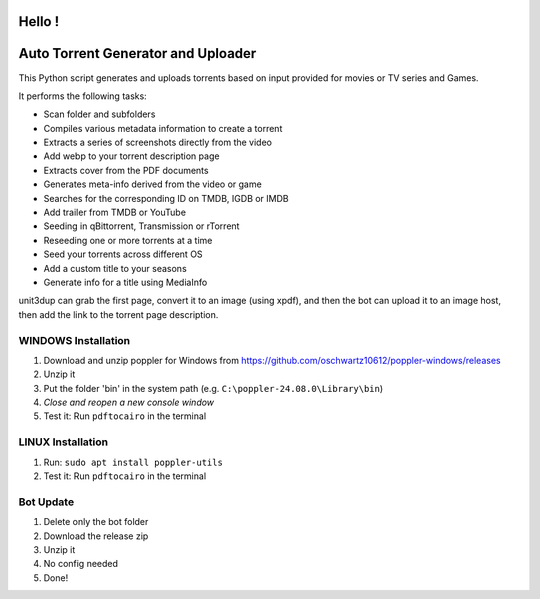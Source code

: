 
**Hello !**
===============================================
|version| |online| |status| |python| |ubuntu| |debian| |windows|

.. |version| image:: https://img.shields.io/badge/Unit3Dup-0.7.11-blue
.. |online| image:: https://img.shields.io/badge/Online-green
.. |status| image:: https://img.shields.io/badge/Status-Active-brightgreen
.. |python| image:: https://img.shields.io/badge/Python-3.10+-blue
.. |ubuntu| image:: https://img.shields.io/badge/Ubuntu-22-blue
.. |debian| image:: https://img.shields.io/badge/Debian-12-blue
.. |windows| image:: https://img.shields.io/badge/Windows-10-blue

Auto Torrent Generator and Uploader
===================================

This Python script generates and uploads torrents based on input provided for movies or TV series and Games.

It performs the following tasks:

- Scan folder and subfolders
- Compiles various metadata information to create a torrent
- Extracts a series of screenshots directly from the video
- Add webp to your torrent description page
- Extracts cover from the PDF documents
- Generates meta-info derived from the video or game
- Searches for the corresponding ID on TMDB, IGDB or IMDB
- Add trailer from TMDB or YouTube
- Seeding in qBittorrent, Transmission or rTorrent
- Reseeding one or more torrents at a time
- Seed your torrents across different OS
- Add a custom title to your seasons
- Generate info for a title using MediaInfo

.. image:: https://img.shields.io/badge/Upload_PDF-gr
   :alt: Install Upload PDF

unit3dup can grab the first page, convert it to an image (using xpdf),
and then the bot can upload it to an image host, then add the link to the torrent page description.

.. image:: https://img.shields.io/badge/WINDOWS-Install_poppler_tools-gr
   :alt: Windows Poppler Tools

WINDOWS Installation
--------------------

1. Download and unzip poppler for Windows from https://github.com/oschwartz10612/poppler-windows/releases
2. Unzip it
3. Put the folder 'bin' in the system path (e.g. ``C:\poppler-24.08.0\Library\bin``)
4. *Close and reopen a new console window*
5. Test it: Run ``pdftocairo`` in the terminal

.. image:: https://img.shields.io/badge/LINUX-Install_poppler_tools-gr
   :alt: Linux Poppler Tools

LINUX Installation
------------------

1. Run: ``sudo apt install poppler-utils``
2. Test it: Run ``pdftocairo`` in the terminal


.. image:: https://img.shields.io/badge/Bot_UPDATE-gr
   :alt: Bot Update

Bot Update
----------

1. Delete only the bot folder
2. Download the release zip
3. Unzip it
4. No config needed
5. Done!
